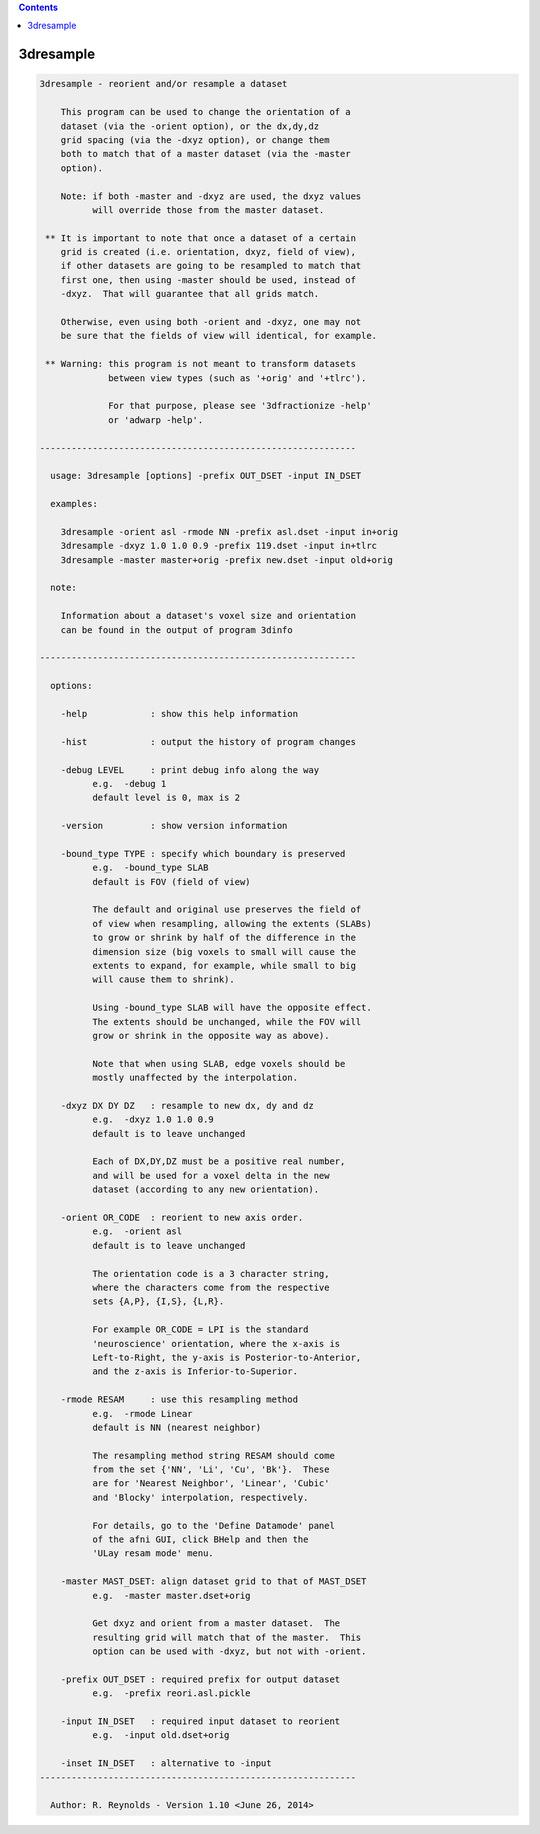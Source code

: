 .. contents:: 
    :depth: 4 

**********
3dresample
**********

.. code-block:: none

    
    3dresample - reorient and/or resample a dataset
    
        This program can be used to change the orientation of a
        dataset (via the -orient option), or the dx,dy,dz
        grid spacing (via the -dxyz option), or change them
        both to match that of a master dataset (via the -master
        option).
    
        Note: if both -master and -dxyz are used, the dxyz values
              will override those from the master dataset.
    
     ** It is important to note that once a dataset of a certain
        grid is created (i.e. orientation, dxyz, field of view),
        if other datasets are going to be resampled to match that
        first one, then using -master should be used, instead of
        -dxyz.  That will guarantee that all grids match.
    
        Otherwise, even using both -orient and -dxyz, one may not
        be sure that the fields of view will identical, for example.
    
     ** Warning: this program is not meant to transform datasets
                 between view types (such as '+orig' and '+tlrc').
    
                 For that purpose, please see '3dfractionize -help'
                 or 'adwarp -help'.
    
    ------------------------------------------------------------
    
      usage: 3dresample [options] -prefix OUT_DSET -input IN_DSET
    
      examples:
    
        3dresample -orient asl -rmode NN -prefix asl.dset -input in+orig
        3dresample -dxyz 1.0 1.0 0.9 -prefix 119.dset -input in+tlrc
        3dresample -master master+orig -prefix new.dset -input old+orig
    
      note:
    
        Information about a dataset's voxel size and orientation
        can be found in the output of program 3dinfo
    
    ------------------------------------------------------------
    
      options: 
    
        -help            : show this help information
    
        -hist            : output the history of program changes
    
        -debug LEVEL     : print debug info along the way
              e.g.  -debug 1
              default level is 0, max is 2
    
        -version         : show version information
    
        -bound_type TYPE : specify which boundary is preserved
              e.g.  -bound_type SLAB
              default is FOV (field of view)
    
              The default and original use preserves the field of
              of view when resampling, allowing the extents (SLABs)
              to grow or shrink by half of the difference in the
              dimension size (big voxels to small will cause the
              extents to expand, for example, while small to big
              will cause them to shrink).
    
              Using -bound_type SLAB will have the opposite effect.
              The extents should be unchanged, while the FOV will
              grow or shrink in the opposite way as above).
    
              Note that when using SLAB, edge voxels should be
              mostly unaffected by the interpolation.
    
        -dxyz DX DY DZ   : resample to new dx, dy and dz
              e.g.  -dxyz 1.0 1.0 0.9
              default is to leave unchanged
    
              Each of DX,DY,DZ must be a positive real number,
              and will be used for a voxel delta in the new
              dataset (according to any new orientation).
    
        -orient OR_CODE  : reorient to new axis order.
              e.g.  -orient asl
              default is to leave unchanged
    
              The orientation code is a 3 character string,
              where the characters come from the respective
              sets {A,P}, {I,S}, {L,R}.
    
              For example OR_CODE = LPI is the standard
              'neuroscience' orientation, where the x-axis is
              Left-to-Right, the y-axis is Posterior-to-Anterior,
              and the z-axis is Inferior-to-Superior.
    
        -rmode RESAM     : use this resampling method
              e.g.  -rmode Linear
              default is NN (nearest neighbor)
    
              The resampling method string RESAM should come
              from the set {'NN', 'Li', 'Cu', 'Bk'}.  These
              are for 'Nearest Neighbor', 'Linear', 'Cubic'
              and 'Blocky' interpolation, respectively.
    
              For details, go to the 'Define Datamode' panel
              of the afni GUI, click BHelp and then the
              'ULay resam mode' menu.
    
        -master MAST_DSET: align dataset grid to that of MAST_DSET
              e.g.  -master master.dset+orig
    
              Get dxyz and orient from a master dataset.  The
              resulting grid will match that of the master.  This
              option can be used with -dxyz, but not with -orient.
    
        -prefix OUT_DSET : required prefix for output dataset
              e.g.  -prefix reori.asl.pickle
    
        -input IN_DSET   : required input dataset to reorient
              e.g.  -input old.dset+orig
    
        -inset IN_DSET   : alternative to -input
    ------------------------------------------------------------
    
      Author: R. Reynolds - Version 1.10 <June 26, 2014>

